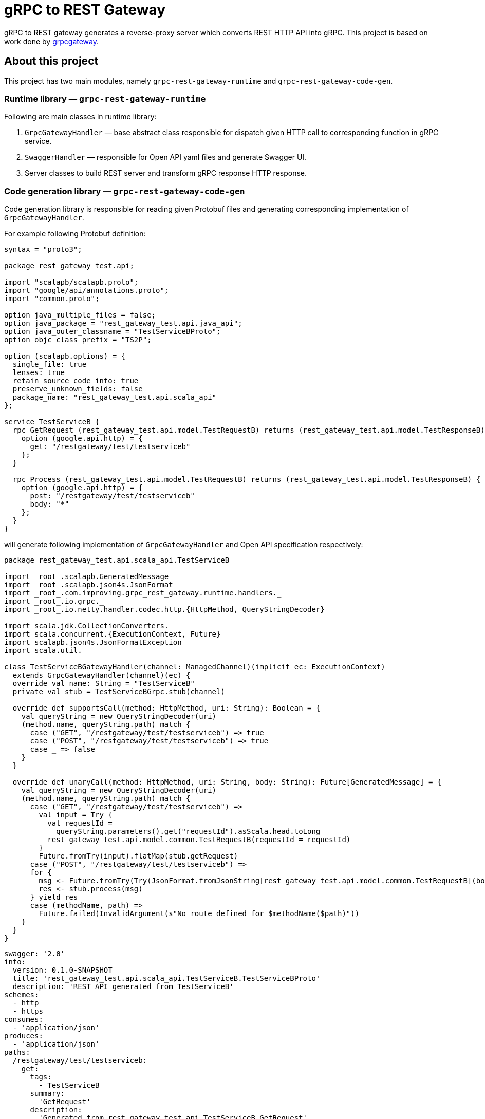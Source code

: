 = gRPC to REST Gateway

gRPC to REST gateway generates a reverse-proxy server which converts REST HTTP API into gRPC. This project is based on work done by https://github.com/btlines/grpcgateway[grpcgateway].

== About this project

This project has two main modules, namely `grpc-rest-gateway-runtime` and `grpc-rest-gateway-code-gen`.

=== Runtime library &mdash; `grpc-rest-gateway-runtime`

Following are main classes in runtime library:

. `GrpcGatewayHandler` &mdash; base abstract class responsible for dispatch given HTTP call to corresponding function in gRPC service.
. `SwaggerHandler` &mdash; responsible for Open API yaml files and generate Swagger UI.
. Server classes to build REST server and transform gRPC response HTTP response.

=== Code generation library &mdash; `grpc-rest-gateway-code-gen`

Code generation library is responsible for reading given Protobuf files and generating corresponding implementation of `GrpcGatewayHandler`.

For example following Protobuf definition:

[source, protobuf]
----
syntax = "proto3";

package rest_gateway_test.api;

import "scalapb/scalapb.proto";
import "google/api/annotations.proto";
import "common.proto";

option java_multiple_files = false;
option java_package = "rest_gateway_test.api.java_api";
option java_outer_classname = "TestServiceBProto";
option objc_class_prefix = "TS2P";

option (scalapb.options) = {
  single_file: true
  lenses: true
  retain_source_code_info: true
  preserve_unknown_fields: false
  package_name: "rest_gateway_test.api.scala_api"
};

service TestServiceB {
  rpc GetRequest (rest_gateway_test.api.model.TestRequestB) returns (rest_gateway_test.api.model.TestResponseB) {
    option (google.api.http) = {
      get: "/restgateway/test/testserviceb"
    };
  }

  rpc Process (rest_gateway_test.api.model.TestRequestB) returns (rest_gateway_test.api.model.TestResponseB) {
    option (google.api.http) = {
      post: "/restgateway/test/testserviceb"
      body: "*"
    };
  }
}
----

will generate following implementation of `GrpcGatewayHandler` and Open API specification respectively:

[source, scala]
----
package rest_gateway_test.api.scala_api.TestServiceB

import _root_.scalapb.GeneratedMessage
import _root_.scalapb.json4s.JsonFormat
import _root_.com.improving.grpc_rest_gateway.runtime.handlers._
import _root_.io.grpc._
import _root_.io.netty.handler.codec.http.{HttpMethod, QueryStringDecoder}

import scala.jdk.CollectionConverters._
import scala.concurrent.{ExecutionContext, Future}
import scalapb.json4s.JsonFormatException
import scala.util._

class TestServiceBGatewayHandler(channel: ManagedChannel)(implicit ec: ExecutionContext)
  extends GrpcGatewayHandler(channel)(ec) {
  override val name: String = "TestServiceB"
  private val stub = TestServiceBGrpc.stub(channel)

  override def supportsCall(method: HttpMethod, uri: String): Boolean = {
    val queryString = new QueryStringDecoder(uri)
    (method.name, queryString.path) match {
      case ("GET", "/restgateway/test/testserviceb") => true
      case ("POST", "/restgateway/test/testserviceb") => true
      case _ => false
    }
  }

  override def unaryCall(method: HttpMethod, uri: String, body: String): Future[GeneratedMessage] = {
    val queryString = new QueryStringDecoder(uri)
    (method.name, queryString.path) match {
      case ("GET", "/restgateway/test/testserviceb") =>
        val input = Try {
          val requestId =
            queryString.parameters().get("requestId").asScala.head.toLong
          rest_gateway_test.api.model.common.TestRequestB(requestId = requestId)
        }
        Future.fromTry(input).flatMap(stub.getRequest)
      case ("POST", "/restgateway/test/testserviceb") =>
      for {
        msg <- Future.fromTry(Try(JsonFormat.fromJsonString[rest_gateway_test.api.model.common.TestRequestB](body)).recoverWith(jsonException2GatewayExceptionPF))
        res <- stub.process(msg)
      } yield res
      case (methodName, path) =>
        Future.failed(InvalidArgument(s"No route defined for $methodName($path)"))
    }
  }
}
----

[source, yaml]
----
swagger: '2.0'
info:
  version: 0.1.0-SNAPSHOT
  title: 'rest_gateway_test.api.scala_api.TestServiceB.TestServiceBProto'
  description: 'REST API generated from TestServiceB'
schemes:
  - http
  - https
consumes:
  - 'application/json'
produces:
  - 'application/json'
paths:
  /restgateway/test/testserviceb:
    get:
      tags:
        - TestServiceB
      summary:
        'GetRequest'
      description:
        'Generated from rest_gateway_test.api.TestServiceB.GetRequest'
      produces:
        ['application/json']
      responses:
        200:
          description: 'Normal response'
          schema:
            $ref: "#/definitions/TestResponseB"
      parameters:
      - name: requestId
        in: query
        type: integer
        format: int64
    post:
      tags:
        - TestServiceB
      summary:
        'Process'
      description:
        'Generated from rest_gateway_test.api.TestServiceB.Process'
      produces:
        ['application/json']
      responses:
        200:
          description: 'Normal response'
          schema:
            $ref: "#/definitions/TestResponseB"
      parameters:
        - in: 'body'
          name: body
          schema:
            $ref: "#/definitions/TestRequestB"
definitions:
  TestRequestB:
    type: object
    properties:
      requestId:
        type: integer
        format: int64
  TestResponseB:
    type: object
    properties:
      success:
        type: boolean
      request_id:
        type: integer
        format: int64
      result:
        type: string
----

=== Run gateway server

Implement your gRPC services as per your need and run gRPC server. Gateway server can be build and run as follows:

[source, scala]
----
import com.improving.grpc_rest_gateway.runtime.server.GatewayServer
import rest_gateway_test.api.scala_api.TestServiceB.TestServiceBGatewayHandler
import scala.concurrent.ExecutionContext

implicit val ex: ExecutionContext = ??? // provide ExecutionContext
val server = GatewayServer(
      serviceHost = "localhost",
      servicePort = 8080, // assuming gRPC server is running on port 8080
      gatewayPort = 7070, // REST end point is running at port 7070
      toHandlers = channel =>
        Seq(new TestServiceBGatewayHandler(channel)),
      executor = None // Executor is useful if you want to allocate different thread pool for REST endpoint
    )
server.start()

// stop server once done
server.stop()
----

=== Set up your project

TBD

=== Run tests and sample app

`e2e` module contains test code and a sample app.

Tests can be run as follows:

[source, shell]
----
sbt "e2e / test"
----

Sample app can be run as follows:

[source, shell]
----
sbt "e2e / run"
----

Open browser and paste following URL in address bar `http://localhost:7070/docs/index.html?urls.primaryName=TestServiceB#/`, you should see Open API specification for service.

image::media/swagger.png[]

== Limitations

. Streaming calls are not supported.
. Get calls with parameters only are supported (no path parameters), i.e., `/my_service?my_param=abc` is supported, following call will fail `/my_servic/abc`.

